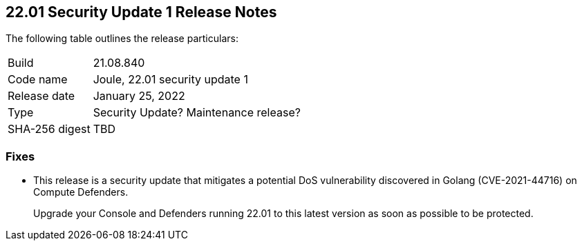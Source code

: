 == 22.01 Security Update 1 Release Notes

The following table outlines the release particulars:

[cols="1,4"]
|===
|Build
|21.08.840

|Code name
|Joule, 22.01 security update 1

|Release date
|January 25, 2022

|Type
|Security Update? Maintenance release?

|SHA-256 digest
|TBD
|===

// Besides hosting the download on the Palo Alto Networks Customer Support Portal, we also support programmatic download (e.g., curl, wget) of the release directly from our CDN:
//
// LINK


=== Fixes

// #35757
* This release is a security update that mitigates a potential DoS vulnerability discovered in Golang (CVE-2021-44716) on Compute Defenders.
+
Upgrade your Console and Defenders running 22.01 to this latest version as soon as possible to be protected.
